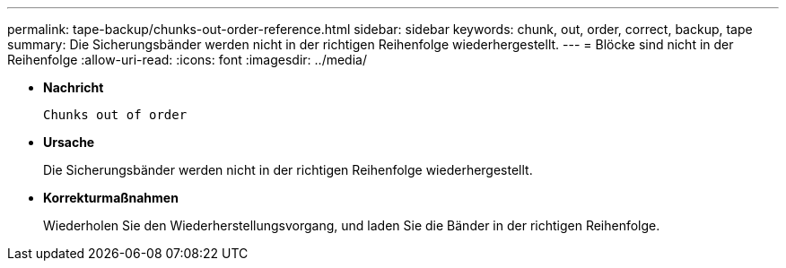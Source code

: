 ---
permalink: tape-backup/chunks-out-order-reference.html 
sidebar: sidebar 
keywords: chunk, out, order, correct, backup, tape 
summary: Die Sicherungsbänder werden nicht in der richtigen Reihenfolge wiederhergestellt. 
---
= Blöcke sind nicht in der Reihenfolge
:allow-uri-read: 
:icons: font
:imagesdir: ../media/


[role="lead"]
* *Nachricht*
+
`Chunks out of order`

* *Ursache*
+
Die Sicherungsbänder werden nicht in der richtigen Reihenfolge wiederhergestellt.

* *Korrekturmaßnahmen*
+
Wiederholen Sie den Wiederherstellungsvorgang, und laden Sie die Bänder in der richtigen Reihenfolge.


